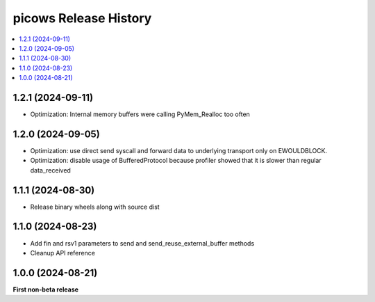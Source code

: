 picows Release History
=================================

.. contents::
   :depth: 1
   :local:

1.2.1 (2024-09-11)
------------------

* Optimization: Internal memory buffers were calling PyMem_Realloc too often

1.2.0 (2024-09-05)
------------------

* Optimization: use direct send syscall and forward data to underlying transport only on EWOULDBLOCK.
* Optimization: disable usage of BufferedProtocol because profiler showed that it is slower than regular data_received

1.1.1 (2024-08-30)
------------------

* Release binary wheels along with source dist


1.1.0 (2024-08-23)
------------------

* Add fin and rsv1 parameters to send and send_reuse_external_buffer methods
* Cleanup API reference


1.0.0 (2024-08-21)
------------------

**First non-beta release**
